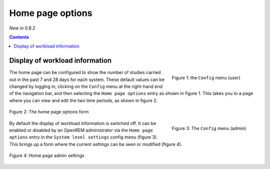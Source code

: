 Home page options
*****************
*New in 0.8.2*

.. contents::

Display of workload information
===============================

.. figure:: img/UserOptionsMenu.png
   :figwidth: 30%
   :align: right
   :alt: User options menu

   Figure 1: the ``Config`` menu (user)

The home page can be configured to show the number of studies carried out in
the past 7 and 28 days for each system. These default values can be changed by
logging in, clicking on the ``Config`` menu at the right-hand end of the
navigation bar, and then selecting the ``Home page options`` entry as shown in
figure 1. This takes you to a page where you can view and edit the two time
periods, as shown in figure 2.

.. figure:: img/homePageOptions.png
   :figwidth: 100%
   :align: center
   :alt: List of current display names

   Figure 2: The home page options form

.. figure:: img/ConfigMenu.png
   :figwidth: 30%
   :align: right
   :alt: Admin menu

   Figure 3: The ``Config`` menu (admin)

By default the display of workload information is switched off. It can be
enabled or disabled by an OpenREM administrator via the ``Home page options``
entry in the ``System level settings`` config menu (figure 3). This brings up
a form where the current settings can be seen or modified (figure 4).

.. figure:: img/modifyHomePageAdminSettings.png
   :figwidth: 100%
   :align: center
   :alt: Home page administrative settings

   Figure 4: Home page admin settings

